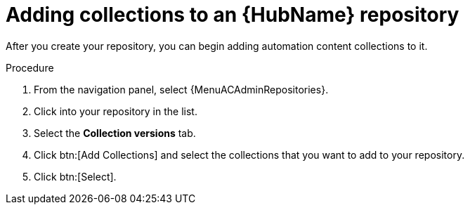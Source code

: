 :_mod-docs-content-type: PROCEDURE
[id="proc-adding-collections-repository"]

= Adding collections to an {HubName} repository

After you create your repository, you can begin adding automation content collections to it.

.Procedure
. From the navigation panel, select {MenuACAdminRepositories}.
. Click into your repository in the list.
. Select the *Collection versions* tab.
. Click btn:[Add Collections] and select the collections that you want to add to your repository.
. Click btn:[Select].
